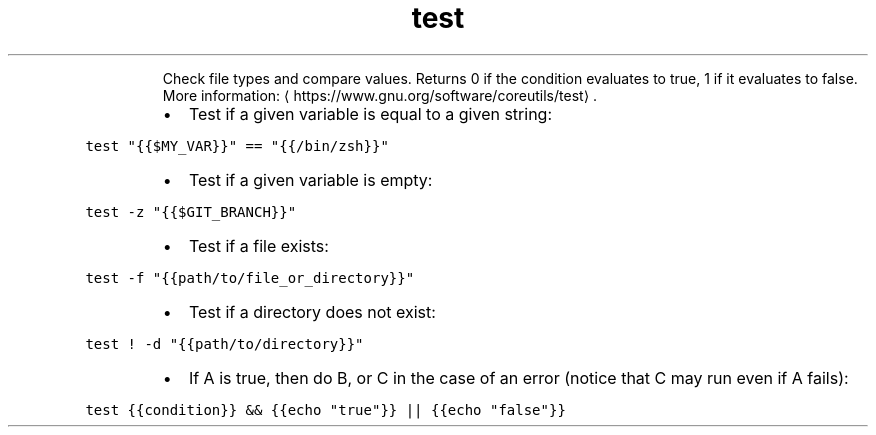 .TH test
.PP
.RS
Check file types and compare values.
Returns 0 if the condition evaluates to true, 1 if it evaluates to false.
More information: \[la]https://www.gnu.org/software/coreutils/test\[ra]\&.
.RE
.RS
.IP \(bu 2
Test if a given variable is equal to a given string:
.RE
.PP
\fB\fCtest "{{$MY_VAR}}" == "{{/bin/zsh}}"\fR
.RS
.IP \(bu 2
Test if a given variable is empty:
.RE
.PP
\fB\fCtest \-z "{{$GIT_BRANCH}}"\fR
.RS
.IP \(bu 2
Test if a file exists:
.RE
.PP
\fB\fCtest \-f "{{path/to/file_or_directory}}"\fR
.RS
.IP \(bu 2
Test if a directory does not exist:
.RE
.PP
\fB\fCtest ! \-d "{{path/to/directory}}"\fR
.RS
.IP \(bu 2
If A is true, then do B, or C in the case of an error (notice that C may run even if A fails):
.RE
.PP
\fB\fCtest {{condition}} && {{echo "true"}} || {{echo "false"}}\fR
